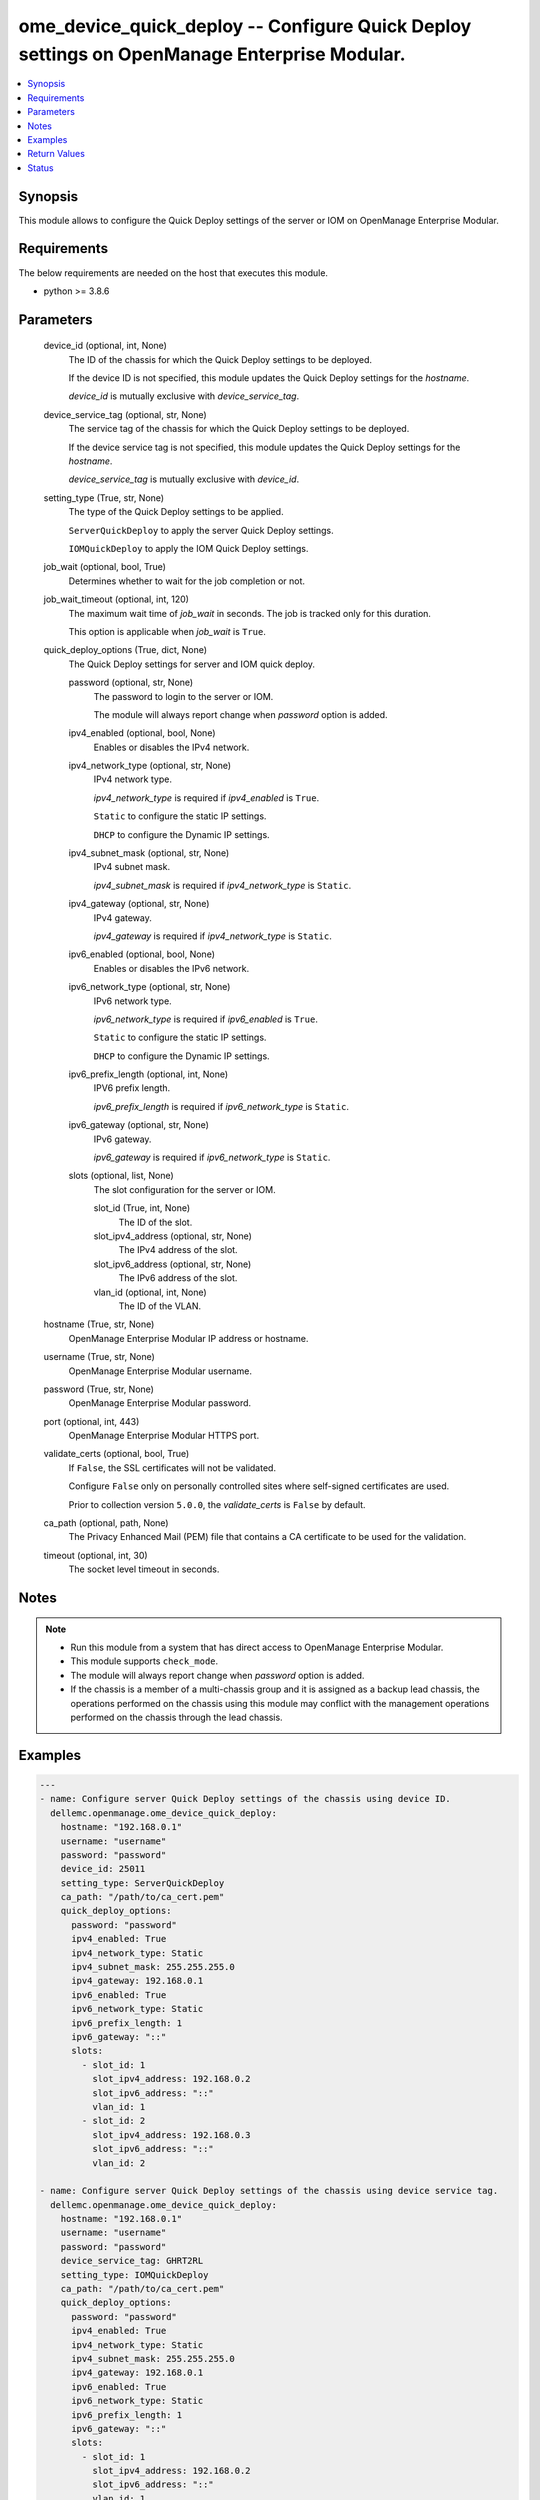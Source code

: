.. _ome_device_quick_deploy_module:


ome_device_quick_deploy -- Configure Quick Deploy settings on OpenManage Enterprise Modular.
============================================================================================

.. contents::
   :local:
   :depth: 1


Synopsis
--------

This module allows to configure the Quick Deploy settings of the server or IOM on OpenManage Enterprise Modular.



Requirements
------------
The below requirements are needed on the host that executes this module.

- python >= 3.8.6



Parameters
----------

  device_id (optional, int, None)
    The ID of the chassis for which the Quick Deploy settings to be deployed.

    If the device ID is not specified, this module updates the Quick Deploy settings for the *hostname*.

    *device_id* is mutually exclusive with *device_service_tag*.


  device_service_tag (optional, str, None)
    The service tag of the chassis for which the Quick Deploy settings to be deployed.

    If the device service tag is not specified, this module updates the Quick Deploy settings for the *hostname*.

    *device_service_tag* is mutually exclusive with *device_id*.


  setting_type (True, str, None)
    The type of the Quick Deploy settings to be applied.

    ``ServerQuickDeploy`` to apply the server Quick Deploy settings.

    ``IOMQuickDeploy`` to apply the IOM Quick Deploy settings.


  job_wait (optional, bool, True)
    Determines whether to wait for the job completion or not.


  job_wait_timeout (optional, int, 120)
    The maximum wait time of *job_wait* in seconds. The job is tracked only for this duration.

    This option is applicable when *job_wait* is ``True``.


  quick_deploy_options (True, dict, None)
    The Quick Deploy settings for server and IOM quick deploy.


    password (optional, str, None)
      The password to login to the server or IOM.

      The module will always report change when *password* option is added.


    ipv4_enabled (optional, bool, None)
      Enables or disables the IPv4 network.


    ipv4_network_type (optional, str, None)
      IPv4 network type.

      *ipv4_network_type* is required if *ipv4_enabled* is ``True``.

      ``Static`` to configure the static IP settings.

      ``DHCP`` to configure the Dynamic IP settings.


    ipv4_subnet_mask (optional, str, None)
      IPv4 subnet mask.

      *ipv4_subnet_mask* is required if *ipv4_network_type* is ``Static``.


    ipv4_gateway (optional, str, None)
      IPv4 gateway.

      *ipv4_gateway* is required if *ipv4_network_type* is ``Static``.


    ipv6_enabled (optional, bool, None)
      Enables or disables the IPv6 network.


    ipv6_network_type (optional, str, None)
      IPv6 network type.

      *ipv6_network_type* is required if *ipv6_enabled* is ``True``.

      ``Static`` to configure the static IP settings.

      ``DHCP`` to configure the Dynamic IP settings.


    ipv6_prefix_length (optional, int, None)
      IPV6 prefix length.

      *ipv6_prefix_length* is required if *ipv6_network_type* is ``Static``.


    ipv6_gateway (optional, str, None)
      IPv6 gateway.

      *ipv6_gateway* is required if *ipv6_network_type* is ``Static``.


    slots (optional, list, None)
      The slot configuration for the server or IOM.


      slot_id (True, int, None)
        The ID of the slot.


      slot_ipv4_address (optional, str, None)
        The IPv4 address of the slot.


      slot_ipv6_address (optional, str, None)
        The IPv6 address of the slot.


      vlan_id (optional, int, None)
        The ID of the VLAN.




  hostname (True, str, None)
    OpenManage Enterprise Modular IP address or hostname.


  username (True, str, None)
    OpenManage Enterprise Modular username.


  password (True, str, None)
    OpenManage Enterprise Modular password.


  port (optional, int, 443)
    OpenManage Enterprise Modular HTTPS port.


  validate_certs (optional, bool, True)
    If ``False``, the SSL certificates will not be validated.

    Configure ``False`` only on personally controlled sites where self-signed certificates are used.

    Prior to collection version ``5.0.0``, the *validate_certs* is ``False`` by default.


  ca_path (optional, path, None)
    The Privacy Enhanced Mail (PEM) file that contains a CA certificate to be used for the validation.


  timeout (optional, int, 30)
    The socket level timeout in seconds.





Notes
-----

.. note::
   - Run this module from a system that has direct access to OpenManage Enterprise Modular.
   - This module supports ``check_mode``.
   - The module will always report change when *password* option is added.
   - If the chassis is a member of a multi-chassis group and it is assigned as a backup lead chassis, the operations performed on the chassis using this module may conflict with the management operations performed on the chassis through the lead chassis.




Examples
--------

.. code-block:: yaml+jinja

    
    ---
    - name: Configure server Quick Deploy settings of the chassis using device ID.
      dellemc.openmanage.ome_device_quick_deploy:
        hostname: "192.168.0.1"
        username: "username"
        password: "password"
        device_id: 25011
        setting_type: ServerQuickDeploy
        ca_path: "/path/to/ca_cert.pem"
        quick_deploy_options:
          password: "password"
          ipv4_enabled: True
          ipv4_network_type: Static
          ipv4_subnet_mask: 255.255.255.0
          ipv4_gateway: 192.168.0.1
          ipv6_enabled: True
          ipv6_network_type: Static
          ipv6_prefix_length: 1
          ipv6_gateway: "::"
          slots:
            - slot_id: 1
              slot_ipv4_address: 192.168.0.2
              slot_ipv6_address: "::"
              vlan_id: 1
            - slot_id: 2
              slot_ipv4_address: 192.168.0.3
              slot_ipv6_address: "::"
              vlan_id: 2

    - name: Configure server Quick Deploy settings of the chassis using device service tag.
      dellemc.openmanage.ome_device_quick_deploy:
        hostname: "192.168.0.1"
        username: "username"
        password: "password"
        device_service_tag: GHRT2RL
        setting_type: IOMQuickDeploy
        ca_path: "/path/to/ca_cert.pem"
        quick_deploy_options:
          password: "password"
          ipv4_enabled: True
          ipv4_network_type: Static
          ipv4_subnet_mask: 255.255.255.0
          ipv4_gateway: 192.168.0.1
          ipv6_enabled: True
          ipv6_network_type: Static
          ipv6_prefix_length: 1
          ipv6_gateway: "::"
          slots:
            - slot_id: 1
              slot_ipv4_address: 192.168.0.2
              slot_ipv6_address: "::"
              vlan_id: 1
            - slot_id: 2
              slot_ipv4_address: 192.168.0.3
              slot_ipv6_address: "::"
              vlan_id: 2



Return Values
-------------

msg (always, str, Successfully deployed the quick deploy settings.)
  Overall status of the device quick deploy settings.


job_id (when quick deploy job is submitted., int, 1234)
  The job ID of the submitted quick deploy job.


quick_deploy_settings (success, dict, {'DeviceId': 25011, 'SettingType': 'ServerQuickDeploy', 'ProtocolTypeV4': True, 'NetworkTypeV4': 'Static', 'IpV4Gateway': '192.168.0.1', 'IpV4SubnetMask': '255.255.255.0', 'ProtocolTypeV6': True, 'NetworkTypeV6': 'Static', 'PrefixLength': '2', 'IpV6Gateway': '::', 'slots': [{'DeviceId': 25011, 'DeviceCapabilities': [18, 17, 16, 15, 14, 13, 12, 11, 10, 9, 41, 8, 7, 4, 3, 2, 1, 31, 30], 'DeviceIPV4Address': '192.168.0.2', 'DeviceIPV6Address': '::', 'Dhcpipv4': 'Disabled', 'Dhcpipv6': 'Disabled', 'Ipv4Enabled': 'Enabled', 'Ipv6Enabled': 'Enabled', 'Model': 'PowerEdge MX840c', 'SlotIPV4Address': '192.168.0.2', 'SlotIPV6Address': '::', 'SlotId': 1, 'SlotSelected': True, 'SlotSettingsApplied': True, 'SlotType': '2000', 'Type': '1000', 'VlanId': '1'}, {'DeviceId': 0, 'Model': '', 'SlotIPV4Address': '0.0.0.0', 'SlotIPV6Address': '::', 'SlotId': 2, 'SlotSelected': False, 'SlotSettingsApplied': False, 'SlotType': '2000', 'Type': '0'}, {'DeviceId': 0, 'Model': '', 'SlotIPV4Address': '0.0.0.0', 'SlotIPV6Address': '::', 'SlotId': 3, 'SlotSelected': False, 'SlotSettingsApplied': False, 'SlotType': '2000', 'Type': '0'}, {'DeviceId': 0, 'Model': '', 'SlotIPV4Address': '0.0.0.0', 'SlotIPV6Address': '::', 'SlotId': 4, 'SlotSelected': False, 'SlotSettingsApplied': False, 'SlotType': '2000', 'Type': '0'}, {'DeviceId': 0, 'Model': '', 'SlotIPV4Address': '0.0.0.0', 'SlotIPV6Address': '::', 'SlotId': 5, 'SlotSelected': False, 'SlotSettingsApplied': False, 'SlotType': '2000', 'Type': '0'}, {'DeviceId': 0, 'Model': '', 'SlotIPV4Address': '0.0.0.0', 'SlotIPV6Address': '::', 'SlotId': 6, 'SlotSelected': False, 'SlotSettingsApplied': False, 'SlotType': '2000', 'Type': '0'}, {'DeviceId': 0, 'Model': '', 'SlotIPV4Address': '0.0.0.0', 'SlotIPV6Address': '::', 'SlotId': 7, 'SlotSelected': False, 'SlotSettingsApplied': False, 'SlotType': '2000', 'Type': '0'}, {'DeviceId': 0, 'Model': '', 'SlotIPV4Address': '0.0.0.0', 'SlotIPV6Address': '::', 'SlotId': 8, 'SlotSelected': False, 'SlotSettingsApplied': False, 'SlotType': '2000', 'Type': '0'}]})
  returned when quick deploy settings are deployed successfully.


error_info (on HTTP error, dict, {'error': {'code': 'Base.1.0.GeneralError', 'message': 'A general error has occurred. See ExtendedInfo for more information.', '@Message.ExtendedInfo': [{'MessageId': 'GEN1234', 'RelatedProperties': [], 'Message': 'Unable to process the request because an error occurred.', 'MessageArgs': [], 'Severity': 'Critical', 'Resolution': 'Retry the operation. If the issue persists, contact your system administrator.'}]}})
  Details of the HTTP Error.





Status
------





Authors
~~~~~~~

- Felix Stephen (@felixs88)

